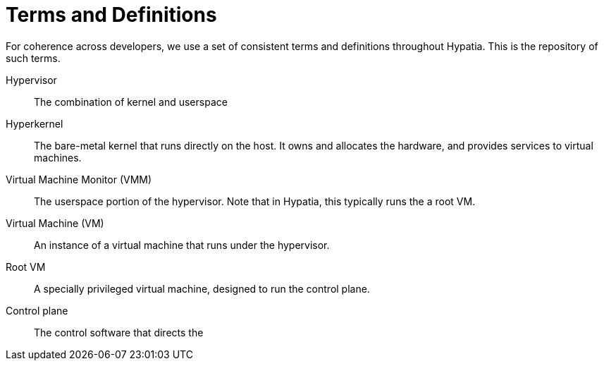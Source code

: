 :state: Needed
:date: 2021-05-07
:labels: design, 

Terms and Definitions
=====================

For coherence across developers, we use a set of consistent
terms and definitions throughout Hypatia.  This is the
repository of such terms.

Hypervisor::
The combination of kernel and userspace

Hyperkernel::
The bare-metal kernel that runs directly on the host.
It owns and allocates the hardware, and provides services
to virtual machines.

Virtual Machine Monitor (VMM)::
The userspace portion of the hypervisor.  Note that in
Hypatia, this typically runs the a root VM.

Virtual Machine (VM)::
An instance of a virtual machine that runs under the
hypervisor.

Root VM::
A specially privileged virtual machine, designed to run
the control plane.

Control plane::
The control software that directs the 
